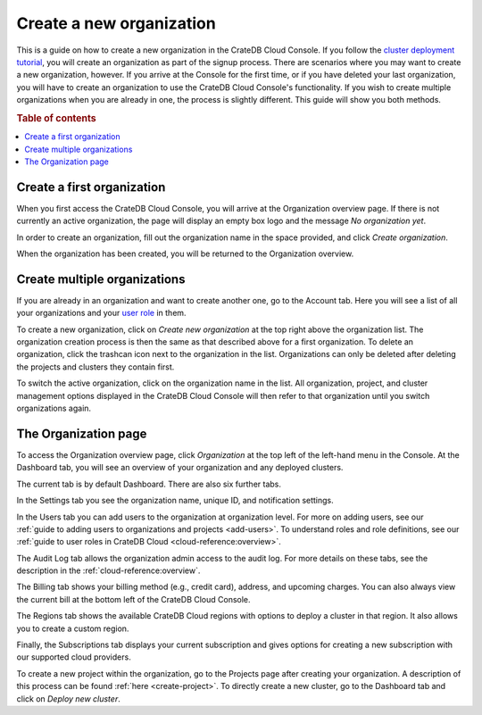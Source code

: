 .. _create-org:

=========================
Create a new organization
=========================

This is a guide on how to create a new organization in the CrateDB Cloud
Console. If you follow the `cluster deployment tutorial`_, you will create an
organization as part of the signup process. There are scenarios where you may
want to create a new organization, however. If you arrive at the Console for
the first time, or if you have deleted your last organization, you will have
to create an organization to use the CrateDB Cloud Console's functionality. If
you wish to create multiple organizations when you are already in one, the
process is slightly different. This guide will show you both methods.

.. rubric:: Table of contents

.. contents::
   :local:


.. _create-org-new:

Create a first organization
===========================

When you first access the CrateDB Cloud Console, you will arrive at the
Organization overview page. If there is not currently an active organization,
the page will display an empty box logo and the message *No organization yet*.

.. image:: _assets/img/create-org.png
   :alt: Cloud Console org overview without organization

In order to create an organization, fill out the organization name in the space
provided, and click *Create organization*.

When the organization has been created, you will be returned to the
Organization overview.


.. _create-org-multiple:

Create multiple organizations
=============================

If you are already in an organization and want to create another one, go to
the Account tab. Here you will see a list of all your organizations and your
`user role`_ in them.

.. image:: _assets/img/account.png
   :alt: Cloud Console account tab

To create a new organization, click on *Create new organization* at the top
right above the organization list. The organization creation process is then
the same as that described above for a first organization. To delete an
organization, click the trashcan icon next to the organization in the list.
Organizations can only be deleted after deleting the projects and clusters they
contain first.

To switch the active organization, click on the organization name in the list.
All organization, project, and cluster management options displayed in the
CrateDB Cloud Console will then refer to that organization until you switch
organizations again.


.. _create-org-overview:

The Organization page
=====================

To access the Organization overview page, click *Organization* at the top left
of the left-hand menu in the Console. At the Dashboard tab, you will see an
overview of your organization and any deployed clusters.

.. image:: _assets/img/organization-overview.png
   :alt: Cloud Console organization overview

The current tab is by default Dashboard. There are also six further
tabs.

In the Settings tab you see the organization name, unique ID, and
notification settings.

In the Users tab you can add users to the organization at organization level.
For more on adding users, see our :ref:`guide to adding users to organizations
and projects <add-users>`. To understand roles and role definitions, see our
:ref:`guide to user roles in CrateDB Cloud <cloud-reference:overview>`.

The Audit Log tab allows the organization admin access to the audit log. For
more details on these tabs, see the description in the
:ref:`cloud-reference:overview`.

The Billing tab shows your billing method (e.g., credit card), address, and
upcoming charges. You can also always view the current bill at the bottom left
of the CrateDB Cloud Console.

The Regions tab shows the available CrateDB Cloud regions with options to
deploy a cluster in that region. It also allows you to create a custom region.

Finally, the Subscriptions tab displays your current subscription and gives
options for creating a new subscription with our supported cloud providers.

To create a new project within the organization, go to the Projects page
after creating your organization. A description of this process can be found
:ref:`here <create-project>`. To directly create a new cluster, go to the
Dashboard tab and click on *Deploy new cluster*.


.. _cluster deployment tutorial: https://crate.io/docs/cloud/tutorials/en/latest/cluster-deployment/stripe.html
.. _user role: https://crate.io/docs/cloud/reference/en/latest/user-roles.html